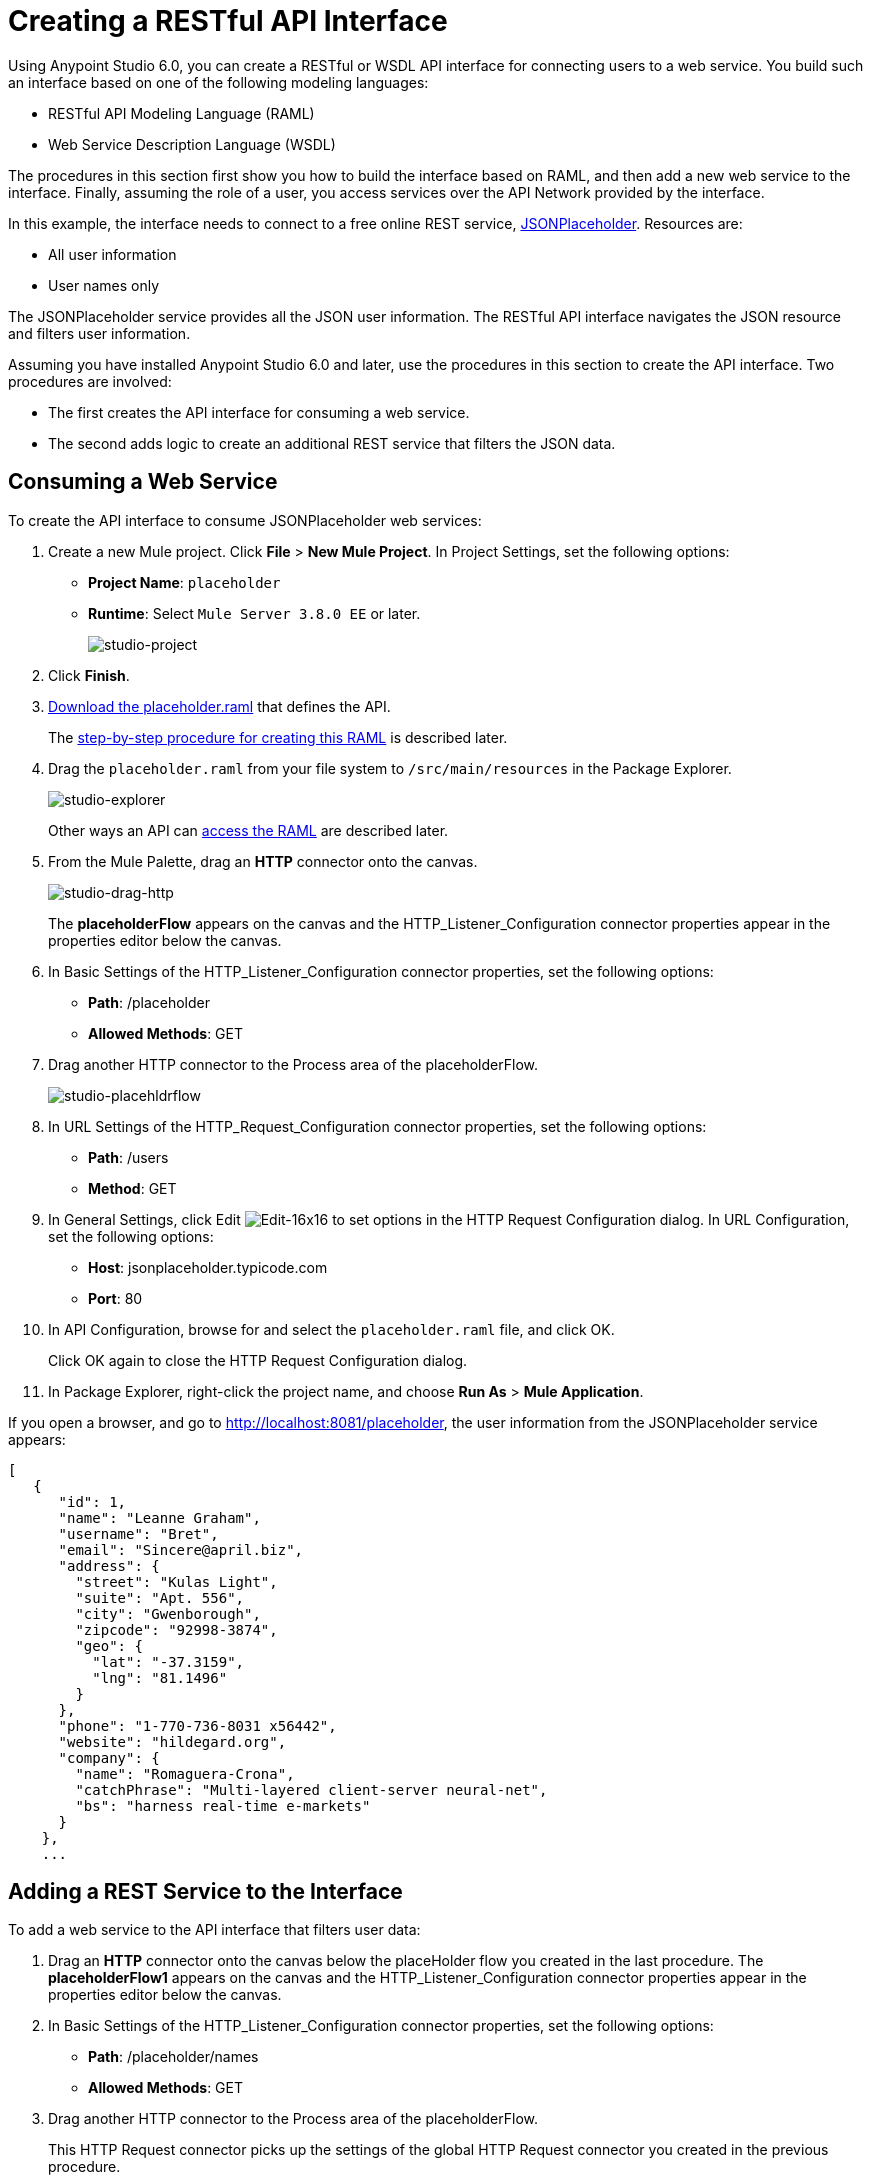 = Creating a RESTful API Interface
:keywords: api, raml, json, gateway

Using Anypoint Studio 6.0, you can create a RESTful or WSDL API interface for connecting users to a web service. You build such an interface based on one of the following modeling languages:

* RESTful API Modeling Language (RAML)
* Web Service Description Language (WSDL)

The procedures in this section first show you how to build the interface based on RAML, and then add a new web service to the interface. Finally, assuming the role of a user, you access services over the API Network provided by the interface.

In this example, the interface needs to connect to a free online REST service, link:http://jsonplaceholder.typicode.com[JSONPlaceholder].  Resources are:

 * All user information
 * User names only

The JSONPlaceholder service provides all the JSON user information. The RESTful API interface navigates the JSON resource and filters user information.

Assuming you have installed Anypoint Studio 6.0 and later, use the procedures in this section to create the API interface. Two procedures are involved:

* The first creates the API interface for consuming a web service.
* The second adds logic to create an additional REST service that filters the JSON data.

== Consuming a Web Service

To create the API interface to consume JSONPlaceholder web services:

. Create a new Mule project. Click *File* > *New Mule Project*. In Project Settings, set the following options:
+
* *Project Name*: `placeholder`
* *Runtime*: Select `Mule Server 3.8.0 EE` or later.
+
image:studio-project.png[studio-project]
+
. Click *Finish*.
. link:_attachments/placeholder.raml[Download the placeholder.raml] that defines the API.
+
The link:/mule-fundamentals/v/3.8-m1/api-from-raml#creating-the-raml[step-by-step procedure for creating this RAML] is described later.
. Drag the `placeholder.raml` from your file system to `/src/main/resources` in the Package Explorer.
+
image:studio-explorer.png[studio-explorer]
+
Other ways an API can link:/mule-fundamentals/v/3.8-m1/api-from-raml#accessing-the-raml-file[access the RAML] are described later.
+
. From the Mule Palette, drag an *HTTP* connector onto the canvas.
+
image:studio-drag-http.png[studio-drag-http]
+
The *placeholderFlow* appears on the canvas and the HTTP_Listener_Configuration connector properties appear in the properties editor below the canvas.
+
. In Basic Settings of the HTTP_Listener_Configuration connector properties, set the following options:
+
* *Path*: /placeholder
* *Allowed Methods*: GET
+
. Drag another HTTP connector to the Process area of the placeholderFlow.
+
image:studio-placehldrflow.png[studio-placehldrflow]
+
. In URL Settings of the HTTP_Request_Configuration connector properties, set the following options:
+
* *Path*: /users
* *Method*: GET
+
. In General Settings, click Edit image:Edit-16x16.gif[Edit-16x16] to set options in the HTTP Request Configuration dialog. In URL Configuration, set the following options:
+
* *Host*: jsonplaceholder.typicode.com
* *Port*: 80
+
. In API Configuration, browse for and select the `placeholder.raml` file, and click OK.
+
Click OK again to close the HTTP Request Configuration dialog.
+
. In Package Explorer, right-click the project name, and choose *Run As* > *Mule Application*.

If you open a browser, and go to http://localhost:8081/placeholder, the user information from the JSONPlaceholder service appears: 

----
[
   {
      "id": 1,
      "name": "Leanne Graham",
      "username": "Bret",
      "email": "Sincere@april.biz",
      "address": {
        "street": "Kulas Light",
        "suite": "Apt. 556",
        "city": "Gwenborough",
        "zipcode": "92998-3874",
        "geo": {
          "lat": "-37.3159",
          "lng": "81.1496"
        }
      },
      "phone": "1-770-736-8031 x56442",
      "website": "hildegard.org",
      "company": {
        "name": "Romaguera-Crona",
        "catchPhrase": "Multi-layered client-server neural-net",
        "bs": "harness real-time e-markets"
      }
    },
    ...
----

== Adding a REST Service to the Interface

To add a web service to the API interface that filters user data:

. Drag an *HTTP* connector onto the canvas below the placeHolder flow you created in the last procedure.
The *placeholderFlow1* appears on the canvas and the HTTP_Listener_Configuration connector properties appear in the properties editor below the canvas.
+
. In Basic Settings of the HTTP_Listener_Configuration connector properties, set the following options:
+
* *Path*: /placeholder/names
* *Allowed Methods*: GET
+
. Drag another HTTP connector to the Process area of the placeholderFlow.
+
This HTTP Request connector picks up the settings of the global HTTP Request connector you created in the previous procedure.
. Drag the Transform Message connector to the right of the HTTP Request Connector.
+
image:studio-placehldrflow2.png[studio-placehldrflow2]
+
. In the properties editor for Transform Message below the canvas, set the Payload pane to filter the name element from the JSON user information:
+
----
%dw 1.0
%output application/json
---
payload.name
----
+
image:studio-transform.png[studio-transform]
+
. In Package Explorer, right-click the project name, and choose *Run As* > *Mule Application*.
. Open a browser, and go to http://localhost:8081/placeholder/names.
+
The filtered data appears:
+
----
[
  "Leanne Graham",
  "Ervin Howell",
  "Clementine Bauch",
  "Patricia Lebsack",
  "Chelsey Dietrich",
  "Mrs. Dennis Schulist",
  "Kurtis Weissnat",
  "Nicholas Runolfsdottir V",
  "Glenna Reichert",
  "Clementina DuBuque"
]
----

[tabs]
------
[tab,title="Completed Flows"]
....

The canvas after completing API interface contains these flows:  

image:studio-placehldr-complete.png[studio-placehldr-complete]

....
[tab,title="Configuration XML"]
....

The following configuration XML appears after completing the API interface.

----
<?xml version="1.0" encoding="UTF-8"?>

<mule xmlns:dw="http://www.mulesoft.org/schema/mule/ee/dw" xmlns:http="http://www.mulesoft.org/schema/mule/http" xmlns="http://www.mulesoft.org/schema/mule/core" xmlns:doc="http://www.mulesoft.org/schema/mule/documentation"
  xmlns:spring="http://www.springframework.org/schema/beans" 
  xmlns:xsi="http://www.w3.org/2001/XMLSchema-instance"
  xsi:schemaLocation="http://www.springframework.org/schema/beans http://www.springframework.org/schema/beans/spring-beans-current.xsd
http://www.mulesoft.org/schema/mule/core http://www.mulesoft.org/schema/mule/core/current/mule.xsd
http://www.mulesoft.org/schema/mule/http http://www.mulesoft.org/schema/mule/http/current/mule-http.xsd
http://www.mulesoft.org/schema/mule/ee/dw http://www.mulesoft.org/schema/mule/ee/dw/current/dw.xsd">
    <http:listener-config name="HTTP_Listener_Configuration" host="0.0.0.0" port="8081" doc:name="HTTP Listener Configuration"/>
    <http:request-config name="HTTP_Request_Configuration" host="jsonplaceholder.typicode.com" port="80"  doc:name="HTTP Request Configuration">
        <http:raml-api-configuration location="placeholder.raml"/>
    </http:request-config>
    <flow name="placeholderFlow">
        <http:listener config-ref="HTTP_Listener_Configuration" path="/placeholder" allowedMethods="GET" doc:name="HTTP"/>
        <http:request config-ref="HTTP_Request_Configuration" path="/users" method="GET" doc:name="HTTP"/>
    </flow>
    <flow name="placeholderFlow1">
        <http:listener config-ref="HTTP_Listener_Configuration" path="/placeholder/names" allowedMethods="GET" doc:name="HTTP"/>
        <http:request config-ref="HTTP_Request_Configuration" path="/users" method="GET" doc:name="HTTP"/>
        <dw:transform-message doc:name="Transform Message">
            <dw:set-payload><![CDATA[%dw 1.0
%output application/json
---
payload.name
]]></dw:set-payload>
        </dw:transform-message>
    </flow>
</mule>

----
....
[tab,title="RAML"]
....
The API interface in the JSONPlaceholder example uses the following RAML:

----
#%RAML 0.8
title: placeholder
version: development1
baseUri: http://jsonplaceholder.typicode.com
/users:
  get:
    description: Retrieve a list of all the users
    responses:
      200: 
        body: 
          application/json:
            example: |
              [{
              "id": 1,
              "name": "Leanne Graham",
              "username": "Bret",
              "email": "Sincere@april.biz",
              "address": {
                "street": "Kulas Light",
                "suite": "Apt. 556",
                "city": "Gwenborough",
                "zipcode": "92998-3874",
                "geo": {
                  "lat": "-37.3159",
                  "lng": "81.1496"
                }
              },
              "phone": "1-770-736-8031 x56442",
              "website": "hildegard.org",
              "company": {
                "name": "Romaguera-Crona",
                "catchPhrase": "Multi-layered client-server neural-net",
                "bs": "harness real-time e-markets"
              } }]
/names:
  get:
    description: Filter the user list by name, list all names
    responses:
      200:
        body:
          application/json:
            example: |
              "name": "Leanne Graham"
---- 

The next section covers how to create this RAML.
....
------

== Creating the RAML

You can create a RAML using API Designer on Anypoint Platform. API Designer checks syntax and provides instant feedback and a mocking service. The mocking service simulates the interface.

The procedure in this section describes how to create the RAML that you downloaded for the JSONPlaceholder API Interface example. The RAML tab in the previous section lists the code for this RAML. The RAML connects to a free online REST service, link:http://jsonplaceholder.typicode.com[JSONPlaceholder] and provides the services previously described. 

To create the RAML:

. Provide the required declaration of the RAML version, the version of the API you are creating, and the baseURI, which is the REST service. For this example, these lines are:
+
----
#%RAML 0.8
title: placeholder
version: development1
baseUri: http://jsonplaceholder.typicode.com
----
+
. Include resources in the RAML using a forward slash followed by an arbitrary resource name and a colon. 
+ 
For this example, the resources are:
+
 * All user information
 * User names only
+
----
#%RAML 0.8
title: placeholder
version: development1
baseUri: http://jsonplaceholder.typicode.com
/users:
/names:
----
+
. Enter the methods associated with the resources. 
+
For this example, you need to specify the GET method to retrieve the information defined in `http://jsonplaceholder.typicode.com`. Indent the method names followed by a colon on the lines below the resource names.
+
----
#%RAML 0.8
title: placeholder
version: development1
baseUri: http://jsonplaceholder.typicode.com
/users
  get:
/names
  get:
----
+
. Below each `get:`, include an indented description followed by responses (required). Responses consist of a map of the HTTP status codes the API returns on success. The description, responses, and example below `get` for `/users` is: 
----

    description: Retrieve a list of all the users
    responses:
      200: 
        body: 
          application/json:
            example: |
              [{
              "id": 1,
              "name": "Leanne Graham",
              "username": "Bret",
              "email": "Sincere@april.biz",
              "address": {
                "street": "Kulas Light",
                "suite": "Apt. 556",
                "city": "Gwenborough",
                "zipcode": "92998-3874",
                "geo": {
                  "lat": "-37.3159",
                  "lng": "81.1496"
                }
              },
              "phone": "1-770-736-8031 x56442",
              "website": "hildegard.org",
              "company": {
                "name": "Romaguera-Crona",
                "catchPhrase": "Multi-layered client-server neural-net",
                "bs": "harness real-time e-markets"
              } }]
----

== Accessing the RAML File

To make the RAML available to Studio, you can use any of these methods. 

* Copy or link to an externally-located RAML to Studio in one of these ways:
** Use  *New* > *File*
** Drag a RAML from your file system to `/src/main/resources` in the Package Explorer.
* Create a RAML inside Studio using the built-in text editor.

Using any of these methods is intuitive. 

=== Linking to an Externally-Located RAML

To link to an externally-located RAML:

. Right-click `src/main/resources` in the Project Explorer, and choose *New* > *File*.
+
The File dialog appears.
+
. Click *Advanced >>*.
+
The *Link to a file in the file system* option appears.
+
. Check *Link to a file in the file system*.
. Browse to the RAML file.
+
image:studio-file-op2.png[studio-file-op2]
+
You can also choose to use variables to link to the RAML if you have defined any.
. Click *Finish*.
+
The RAML appears in `src/main/resources` in Package Explorer.

Dragging a file from your file system to `/src/main/resources` in the Package Explorer displays a dialog having similar options to those in the File dialog.

image:studio-file-op.png[studio-file-op]

=== Using the Built-In Text Editor

To use the built-in text editor:

. Use the *New* > *File* method previously described, but provide only a file name. Do not browse to a file.
+
Studio creates an empty file in `src/main/resources` in the Project Explorer.
+
. Double-click the empty file.
+
The built-in editor opens.
. Create the RAML contents.


